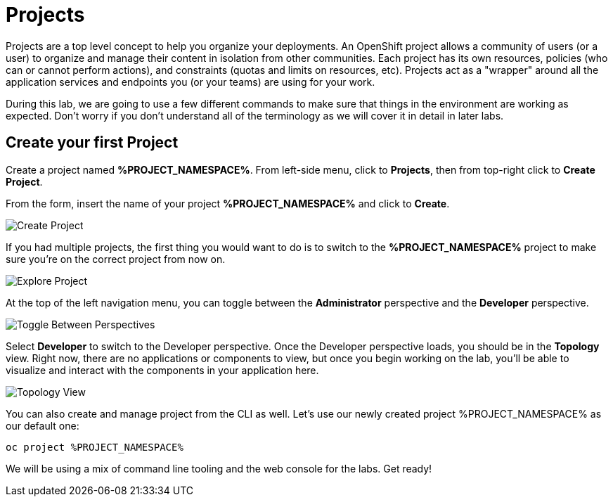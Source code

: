= Projects
:navtitle: Projects

Projects are a top level concept to help you organize your deployments. An
OpenShift project allows a community of users (or a user) to organize and manage
their content in isolation from other communities. Each project has its own
resources, policies (who can or cannot perform actions), and constraints (quotas
and limits on resources, etc). Projects act as a "wrapper" around all the
application services and endpoints you (or your teams) are using for your work.

During this lab, we are going to use a few different commands to make sure that
things in the environment are working as expected.  Don't worry if you don't
understand all of the terminology as we will cover it in detail in later labs.

[#create_your_first_project]
== Create your first Project

Create a project named *%PROJECT_NAMESPACE%*. From left-side menu, click to *Projects*, then from top-right click
to *Create Project*.

From the form, insert the name of your project *%PROJECT_NAMESPACE%* and click to *Create*.

image::prerequisites_create_project.png[Create Project]

If you had multiple projects, the first thing you would want to do is to switch
to the *%PROJECT_NAMESPACE%* project to make sure you're on the correct project from now on.

image::explore-webconsole2.png[Explore Project]

At the top of the left navigation menu, you can toggle between the *Administrator* perspective and the *Developer* perspective.

image::explore-perspective-toggle.png[Toggle Between Perspectives]

Select *Developer* to switch to the Developer perspective. Once the Developer perspective loads, you should be in the *Topology* view. Right now, there are no applications or components to view, but once you begin working on the lab, you'll be able to visualize and interact with the components in your application here.

image::explore-topology-view.png[Topology View]

You can also create and manage project from the CLI as well. Let's use our newly created project %PROJECT_NAMESPACE% as our default one:

[.console-input]
[source,bash,subs="+attributes,macros+"]
----
oc project %PROJECT_NAMESPACE%
----

We will be using a mix of command line tooling and the web console for the labs.
Get ready!
